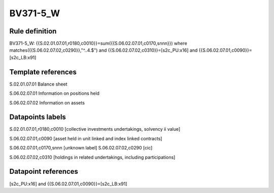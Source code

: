 =========
BV371-5_W
=========

Rule definition
---------------

BV371-5_W: {{S.02.01.07.01,r0180,c0010}}=sum({{S.06.02.07.01,c0170,snnn}}) where matches({{S.06.02.07.02,c0290}},"^..4.$") and {{S.06.02.07.02,c0310}}=[s2c_PU:x16] and {{S.06.02.07.01,c0090}}=[s2c_LB:x91]


Template references
-------------------

S.02.01.07.01 Balance sheet

S.06.02.07.01 Information on positions held

S.06.02.07.02 Information on assets


Datapoints labels
-----------------

S.02.01.07.01,r0180,c0010 [collective investments undertakings, solvency ii value]

S.06.02.07.01,c0090 [asset held in unit linked and index linked contracts]

S.06.02.07.01,c0170,snnn [unknown label]
S.06.02.07.02,c0290 [cic]

S.06.02.07.02,c0310 [holdings in related undertakings, including participations]



Datapoint references
--------------------

[s2c_PU:x16] and {{S.06.02.07.01,c0090}}=[s2c_LB:x91]